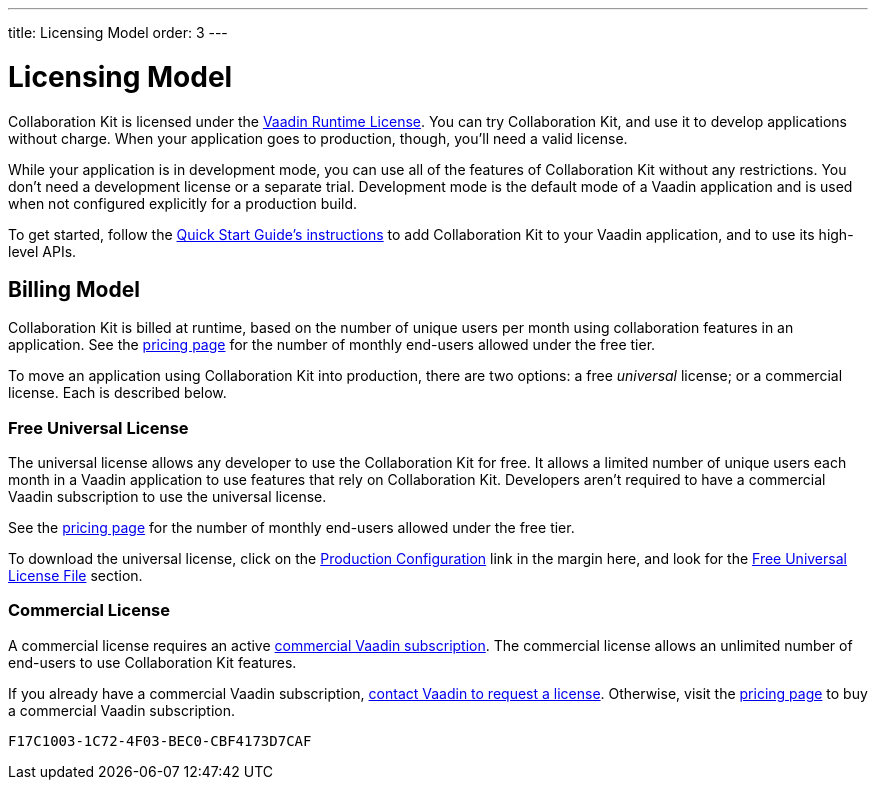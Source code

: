 ---
title: Licensing Model
order: 3
---


[[ce.developing]]
= Licensing Model

Collaboration Kit is licensed under the https://vaadin.com/commercial-license-and-service-terms[Vaadin Runtime License]. You can try Collaboration Kit, and use it to develop applications without charge. When your application goes to production, though, you'll need a valid license.

While your application is in development mode, you can use all of the features of Collaboration Kit without any restrictions. You don't need a development license or a separate trial. Development mode is the default mode of a Vaadin application and is used when not configured explicitly for a production build.

To get started, follow the <<tutorial#,Quick Start Guide's instructions>> to add Collaboration Kit to your Vaadin application, and to use its high-level APIs.


[[ce.developing.billing-model]]
== Billing Model

Collaboration Kit is billed at runtime, based on the number of unique users per month using collaboration features in an application. See the https://vaadin.com/pricing[pricing page] for the number of monthly end-users allowed under the free tier.

To move an application using Collaboration Kit into production, there are two options: a free _universal_ license; or a commercial license. Each is described below.


[[ce.developing.free-universal-license]]
=== Free Universal License

The universal license allows any developer to use the Collaboration Kit for free. It allows a limited number of unique users each month in a Vaadin application to use features that rely on Collaboration Kit. Developers aren't required to have a commercial Vaadin subscription to use the universal license.

See the https://vaadin.com/pricing[pricing page] for the number of monthly end-users allowed under the free tier.

To download the universal license, click on the <<going-to-production#, Production Configuration>> link in the margin here, and look for the <<going-to-production#ce.production.obtain-universal-license, Free Universal License File>> section.


[[ce.developing.paid-commercial-license]]
=== Commercial License

A commercial license requires an active https://vaadin.com/pricing[commercial Vaadin subscription]. The commercial license allows an unlimited number of end-users to use Collaboration Kit features.

If you already have a commercial Vaadin subscription, https://vaadin.com/collaboration#contact-us[contact Vaadin to request a license]. Otherwise, visit the https://vaadin.com/pricing[pricing page] to buy a commercial Vaadin subscription.


[discussion-id]`F17C1003-1C72-4F03-BEC0-CBF4173D7CAF`
